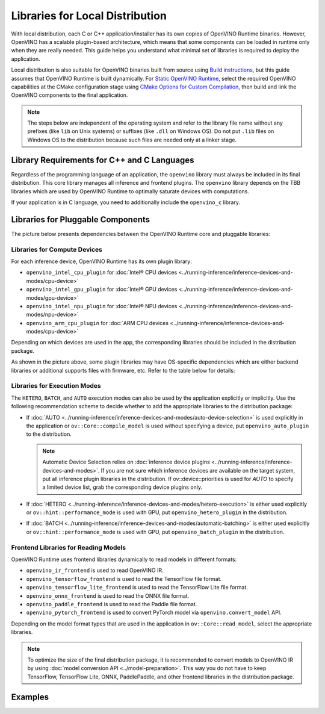 .. {#openvino_docs_deploy_local_distribution}

Libraries for Local Distribution
================================


.. meta::
   :description: A local distribution will have its own copies of OpenVINO
                 Runtime binaries along with a set of required libraries
                 needed to deploy the application.


With local distribution, each C or C++ application/installer has its own copies of OpenVINO Runtime binaries.
However, OpenVINO has a scalable plugin-based architecture, which means that some components
can be loaded in runtime only when they are really needed. This guide helps you understand
what minimal set of libraries is required to deploy the application.

Local distribution is also suitable for OpenVINO binaries built from source using
`Build instructions <https://github.com/openvinotoolkit/openvino/wiki#how-to-build>`__,
but this guide assumes that OpenVINO Runtime is built dynamically.
For `Static OpenVINO Runtime <https://github.com/openvinotoolkit/openvino/blob/master/docs/dev/static_libaries.md>`__,
select the required OpenVINO capabilities at the CMake configuration stage using
`CMake Options for Custom Compilation <https://github.com/openvinotoolkit/openvino/blob/master/docs/dev/cmake_options_for_custom_compilation.md>`__,
then build and link the OpenVINO components to the final application.

.. note::

   The steps below are independent of the operating system and refer to the library file name
   without any prefixes (like ``lib`` on Unix systems) or suffixes (like ``.dll`` on Windows OS).
   Do not put ``.lib`` files on Windows OS to the distribution because such files are needed
   only at a linker stage.


Library Requirements for C++ and C Languages
############################################

Regardless of the programming language of an application, the ``openvino`` library must always
be included in its final distribution. This core library manages all inference and frontend plugins.
The ``openvino`` library depends on the TBB libraries which are used by OpenVINO Runtime
to optimally saturate devices with computations.

If your application is in C language, you need to additionally include the ``openvino_c`` library.

Libraries for Pluggable Components
##################################

The picture below presents dependencies between the OpenVINO Runtime core and pluggable libraries:

.. image:: ../../assets/images/deployment_full.svg

Libraries for Compute Devices
+++++++++++++++++++++++++++++

For each inference device, OpenVINO Runtime has its own plugin library:

- ``openvino_intel_cpu_plugin`` for :doc:`Intel® CPU devices <../running-inference/inference-devices-and-modes/cpu-device>`
- ``openvino_intel_gpu_plugin`` for :doc:`Intel® GPU devices <../running-inference/inference-devices-and-modes/gpu-device>`
- ``openvino_intel_npu_plugin`` for :doc:`Intel® NPU devices <../running-inference/inference-devices-and-modes/npu-device>`
- ``openvino_arm_cpu_plugin`` for :doc:`ARM CPU devices <../running-inference/inference-devices-and-modes/cpu-device>`

Depending on which devices are used in the app, the corresponding libraries should be included in the distribution package.

As shown in the picture above, some plugin libraries may have OS-specific dependencies
which are either backend libraries or additional supports files with firmware, etc.
Refer to the table below for details:

.. tab-set::

   .. tab-item:: Windows
      :sync: windows

      +--------------+-------------------------+-------------------------------------------------------+
      |    Device    |       Dependency        |                      Location                         |
      +==============+=========================+=======================================================+
      |     CPU      |            —            |                          —                            |
      +--------------+-------------------------+-------------------------------------------------------+
      |     GPU      | | OpenCL.dll            | | ``C:\Windows\System32\opencl.dll``                  |
      |              | | cache.json            | | ``.\runtime\bin\intel64\Release\cache.json``   or   |
      |              | |                       | | ``.\runtime\bin\intel64\Debug\cache.json``          |
      +--------------+-------------------------+-------------------------------------------------------+
      |     NPU      |            —            |                          —                            |
      +--------------+-------------------------+-------------------------------------------------------+
      |  Arm® CPU    |            —            |                          —                            |
      +--------------+-------------------------+-------------------------------------------------------+

   .. tab-item:: Linux arm64
      :sync: linux-arm-64

      +--------------+-------------------------+-------------------------------------------------------+
      |    Device    |       Dependency        |                      Location                         |
      +==============+=========================+=======================================================+
      |  Arm® CPU    |            —            |                          —                            |
      +--------------+-------------------------+-------------------------------------------------------+

   .. tab-item:: Linux x86_64
      :sync: linux-x86-64

      +--------------+-------------------------+-------------------------------------------------------+
      |    Device    |       Dependency        |                      Location                         |
      +==============+=========================+=======================================================+
      |     CPU      |            —            |                          —                            |
      +--------------+-------------------------+-------------------------------------------------------+
      |     GPU      | | libOpenCL.so          | | ``/usr/lib/x86_64-linux-gnu/libOpenCL.so.1``        |
      |              | | cache.json            | | ``./runtime/lib/intel64/cache.json``                |
      +--------------+-------------------------+-------------------------------------------------------+
      |     NPU      |            —            |                          —                            |
      +--------------+-------------------------+-------------------------------------------------------+

   .. tab-item:: macOS arm64
      :sync: macos-arm-64

      +--------------+-------------------------+-------------------------------------------------------+
      |    Device    |       Dependency        |                      Location                         |
      +==============+=========================+=======================================================+
      |  Arm® CPU    |           —             |                          —                            |
      +--------------+-------------------------+-------------------------------------------------------+

   .. tab-item:: macOS x86_64
      :sync: macos-x86-64

      +--------------+-------------------------+-------------------------------------------------------+
      |    Device    |       Dependency        |                      Location                         |
      +==============+=========================+=======================================================+
      |     CPU      |           —             |                          —                            |
      +--------------+-------------------------+-------------------------------------------------------+



Libraries for Execution Modes
+++++++++++++++++++++++++++++

The ``HETERO``, ``BATCH``, and ``AUTO`` execution modes can also be used by the application explicitly or implicitly.
Use the following recommendation scheme to decide whether to add the appropriate libraries to the distribution package:

- If :doc:`AUTO <../running-inference/inference-devices-and-modes/auto-device-selection>` is used
  explicitly in the application or ``ov::Core::compile_model`` is used without specifying a device, put ``openvino_auto_plugin`` to the distribution.

  .. note::

     Automatic Device Selection relies on :doc:`inference device plugins <../running-inference/inference-devices-and-modes>`.
     If you are not sure which inference devices are available on the target system, put all inference plugin libraries in the distribution.
     If ov::device::priorities is used for `AUTO` to specify a limited device list, grab the corresponding device plugins only.

- If :doc:`HETERO <../running-inference/inference-devices-and-modes/hetero-execution>` is either
  used explicitly or ``ov::hint::performance_mode`` is used with GPU, put ``openvino_hetero_plugin`` in the distribution.
- If :doc:`BATCH <../running-inference/inference-devices-and-modes/automatic-batching>` is either
  used explicitly or ``ov::hint::performance_mode`` is used with GPU, put ``openvino_batch_plugin`` in the distribution.

Frontend Libraries for Reading Models
+++++++++++++++++++++++++++++++++++++

OpenVINO Runtime uses frontend libraries dynamically to read models in different formats:

- ``openvino_ir_frontend`` is used to read OpenVINO IR.
- ``openvino_tensorflow_frontend`` is used to read the TensorFlow file format.
- ``openvino_tensorflow_lite_frontend`` is used to read the TensorFlow Lite file format.
- ``openvino_onnx_frontend`` is used to read the ONNX file format.
- ``openvino_paddle_frontend`` is used to read the Paddle file format.
- ``openvino_pytorch_frontend`` is used to convert PyTorch model via ``openvino.convert_model`` API.

Depending on the model format types that are used in the application in ``ov::Core::read_model``, select the appropriate libraries.

.. note::

   To optimize the size of the final distribution package, it is recommended to convert models
   to OpenVINO IR by using :doc:`model conversion API <../model-preparation>`. This way you
   do not have to keep TensorFlow, TensorFlow Lite, ONNX, PaddlePaddle, and other frontend
   libraries in the distribution package.

Examples
####################

.. dropdown:: CPU + OpenVINO IR in C application

   In this example, the application is written in C, performs inference on CPU, and reads models stored in the OpenVINO IR format.

   The following libraries are used: ``openvino_c``, ``openvino``, ``openvino_intel_cpu_plugin``, and ``openvino_ir_frontend``.

   - The ``openvino_c`` library is a main dependency of the application. The app links against this library.
   - The ``openvino`` library is used as a private dependency for ``openvino_c`` and is also used in the deployment.
   - ``openvino_intel_cpu_plugin`` is used for inference.
   - ``openvino_ir_frontend`` is used to read source models.

.. dropdown:: Auto-Device Selection between GPU and CPU

   In this example, the application is written in C++, performs inference
   with the :doc:`Automatic Device Selection <../running-inference/inference-devices-and-modes/auto-device-selection>`
   mode, limiting device list to GPU and CPU, and reads models
   :doc:`created using C++ code <../running-inference/integrate-openvino-with-your-application/model-representation>`.

   The following libraries are used: ``openvino``, ``openvino_auto_plugin``, ``openvino_intel_gpu_plugin``, and ``openvino_intel_cpu_plugin``.

   - The ``openvino`` library is a main dependency of the application. The app links against this library.
   - ``openvino_auto_plugin`` is used to enable Automatic Device Selection.
   - ``openvino_intel_gpu_plugin`` and ``openvino_intel_cpu_plugin`` are used for inference. AUTO
     selects between CPU and GPU devices according to their physical existence on the deployed machine.
   - No frontend library is needed because ``ov::Model`` is created in code.

